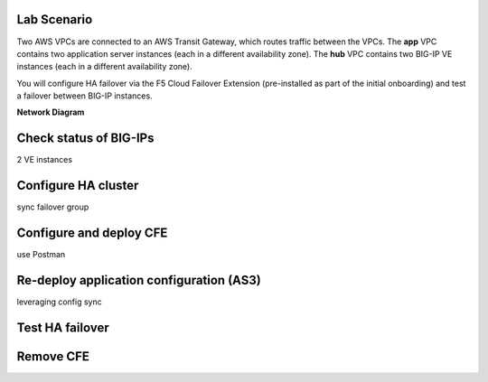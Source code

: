 Lab Scenario
================================================================================

Two AWS VPCs are connected to an AWS Transit Gateway, which routes traffic between the VPCs. The **app** VPC contains two application server instances (each in a different availability zone). The **hub** VPC contains two BIG-IP VE instances (each in a different availability zone).

You will configure HA failover via the F5 Cloud Failover Extension (pre-installed as part of the initial onboarding) and test a failover between BIG-IP instances.


**Network Diagram**

.. image:: ./images/aws-lab-diagram-ha-cfe.png
   :align: left



Check status of BIG-IPs
================================================================================
2 VE instances


Configure HA cluster
================================================================================
sync failover group


Configure and deploy CFE
================================================================================
use Postman


Re-deploy application configuration (AS3)
================================================================================

leveraging config sync


Test HA failover
================================================================================


Remove CFE
================================================================================

